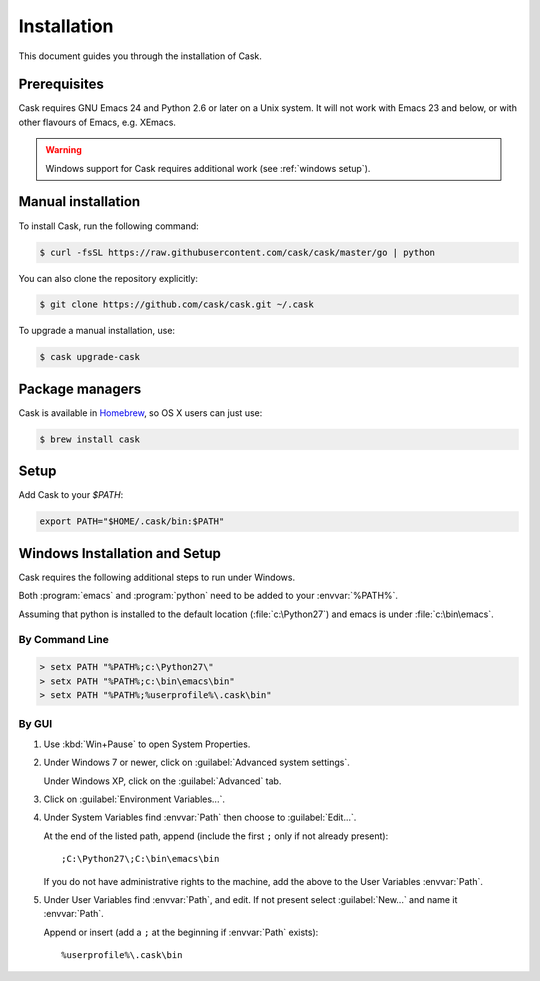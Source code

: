 ==============
 Installation
==============

This document guides you through the installation of Cask.

Prerequisites
=============

Cask requires GNU Emacs 24 and Python 2.6 or later on a Unix system.  It will
not work with Emacs 23 and below, or with other flavours of Emacs, e.g. XEmacs.

.. warning::

   Windows support for Cask requires additional work (see
   :ref:`windows setup`).

Manual installation
===================

To install Cask, run the following command:

.. code-block:: console

   $ curl -fsSL https://raw.githubusercontent.com/cask/cask/master/go | python

You can also clone the repository explicitly:

.. code-block:: console

   $ git clone https://github.com/cask/cask.git ~/.cask

To upgrade a manual installation, use:

.. code-block:: console

   $ cask upgrade-cask

Package managers
================

Cask is available in Homebrew_, so OS X users can just use:

.. code-block:: console

   $ brew install cask

.. _Homebrew: http://brew.sh/

Setup
=====

Add Cask to your `$PATH`:

.. code-block:: bash

   export PATH="$HOME/.cask/bin:$PATH"

.. _windows setup:

Windows Installation and Setup
==============================

Cask requires the following additional steps to run under Windows.

Both :program:`emacs` and :program:`python` need to be added to your
:envvar:`%PATH%`.

Assuming that python is installed to the default location
(:file:`c:\Python27`) and emacs is under :file:`c:\bin\emacs`.

By Command Line
---------------

.. code-block:: bat

   > setx PATH "%PATH%;c:\Python27\"
   > setx PATH "%PATH%;c:\bin\emacs\bin"
   > setx PATH "%PATH%;%userprofile%\.cask\bin"

By GUI
------

1. Use :kbd:`Win+Pause` to open System Properties.

2. Under Windows 7 or newer, click on :guilabel:`Advanced system settings`.
   
   Under Windows XP, click on the :guilabel:`Advanced` tab.

3. Click on :guilabel:`Environment Variables...`.

4. Under System Variables find :envvar:`Path` then choose to :guilabel:`Edit...`.
   
   At the end of the listed path, append (include the first ``;`` only if not
   already present)::
     
     ;C:\Python27\;C:\bin\emacs\bin

   If you do not have administrative rights to the machine, add
   the above to the User Variables :envvar:`Path`.

5. Under User Variables find :envvar:`Path`, and edit.  If not present select
   :guilabel:`New...` and name it :envvar:`Path`.

   Append or insert (add a ``;`` at the beginning if :envvar:`Path` exists)::
     
     %userprofile%\.cask\bin

